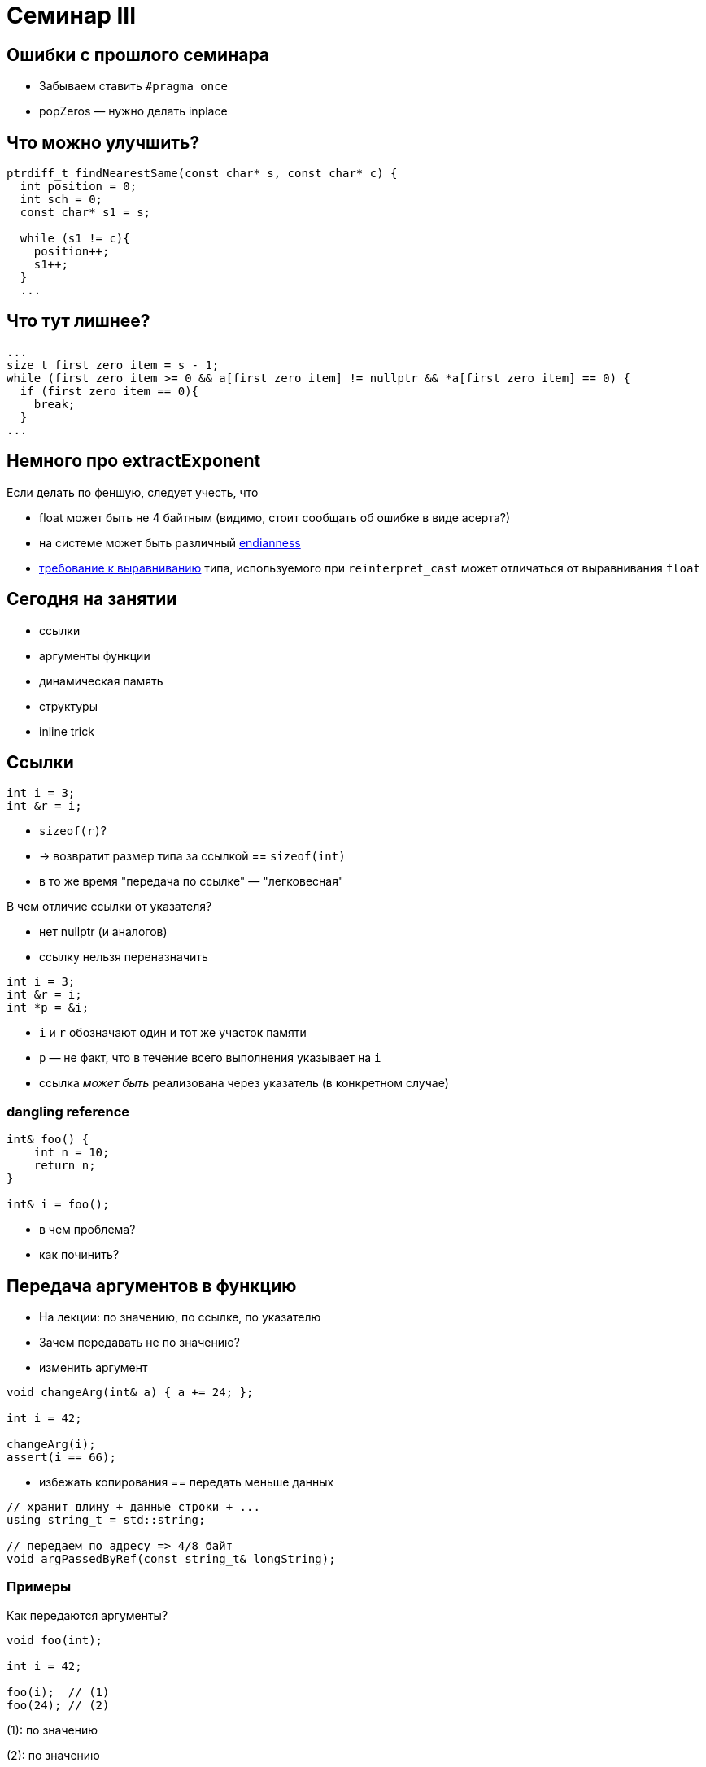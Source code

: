 = Семинар III
:source-highlighter: highlightjs
:revealjs_hash: true
:icons: font
:customcss: https://codepen.io/anstreth/pen/WNvVedL.css
:revealjs_theme: white

== Ошибки с прошлого семинара

* Забываем ставить `#pragma once`
* popZeros — нужно делать inplace

== Что можно улучшить?
[source,cpp]
----
ptrdiff_t findNearestSame(const char* s, const char* c) {
  int position = 0;
  int sch = 0;
  const char* s1 = s;

  while (s1 != c){
    position++;
    s1++;
  }
  ...
----

== Что тут лишнее?
[source,cpp]
----
...
size_t first_zero_item = s - 1;
while (first_zero_item >= 0 && a[first_zero_item] != nullptr && *a[first_zero_item] == 0) {
  if (first_zero_item == 0){
    break;
  }
...
----

== Немного про extractExponent
Если делать по феншую, следует учесть, что

- float может быть не 4 байтным (видимо, стоит сообщать об ошибке в виде асерта?)
- на системе может быть различный https://en.cppreference.com/w/cpp/types/endian[endianness]
- https://en.cppreference.com/w/cpp/language/object#Alignment[требование к выравниванию] типа, используемого при `reinterpret_cast` может отличаться от выравнивания `float`

== Сегодня на занятии
* ссылки
* аргументы функции
* динамическая память
* структуры
* inline trick

== Ссылки

[source,cpp]
----
int i = 3;
int &r = i;
----

[%step]
* `sizeof(r)`?
* -> возвратит размер типа за ссылкой == `sizeof(int)`
* в то же время "передача по ссылке" — "легковесная"

ifdef::backend-revealjs[=== !]

В чем отличие ссылки от указателя?

[%step]
* нет nullptr (и аналогов)
* ссылку нельзя переназначить

ifdef::backend-revealjs[=== !]

[source,cpp]
----
int i = 3;
int &r = i;
int *p = &i;
----

[%step]
* `i` и `r` обозначают один и тот же участок памяти
* `p` — не факт, что в течение всего выполнения указывает на `i`
* ссылка _может быть_ реализована через указатель (в конкретном случае)

=== dangling reference

[source,cpp]
----
int& foo() {
    int n = 10;
    return n;
}

int& i = foo();
----
* в чем проблема?
* как починить?

== Передача аргументов в функцию
* На лекции: по значению, по ссылке, по указателю
* Зачем передавать не по значению?

ifdef::backend-revealjs[=== !]

* изменить аргумент

[source,cpp]
----
void changeArg(int& a) { a += 24; };

int i = 42;

changeArg(i);
assert(i == 66);
----

ifdef::backend-revealjs[=== !]
* избежать копирования == передать меньше данных

[source,cpp]
----
// хранит длину + данные строки + ...
using string_t = std::string;

// передаем по адресу => 4/8 байт
void argPassedByRef(const string_t& longString);
----

=== Примеры
Как передаются аргументы?

[source,cpp]
----
void foo(int);

int i = 42;

foo(i);  // (1)
foo(24); // (2)
----

[.fragment]
(1): по значению

[.fragment]
(2): по значению

ifdef::backend-revealjs[=== !]

[source,cpp]
----
void foo(int&);

int i = 42;

foo(i);  // (1)
foo(24); // (2)
----

[.fragment]
(1): по значению

[.fragment]
(2): не скомпилируется — _почему?_

ifdef::backend-revealjs[=== !]

[source,cpp]
----
void foo(int*);

int i = 42;
int *p = &i;

foo(&i);        // (1)
foo(p);         // (2)
foo(new int{}); // (3)
----

[.fragment]
(1): копируется временное значение — адрес i

[.fragment]
(2): копируется значение — адрес _из_ p

[.fragment]
(3): копируется значение — адрес, указывающий на кучу

ifdef::backend-revealjs[=== !]
Как поменять указатель внутри функции?

[source,cpp]
----
void foo(???) { /* меняет аргумент */ };

int *p; // какой-то адрес
int *old_p = p;

foo(p);

assert(p != old_p);
----

== Динамическая память

* new/new[] и парный delete/delete[]
* избегайте ошибок :)

=== Нахождение проблем
* санитайзер — крутой инструмент
* в CI: сборка с `-fsanitize=address`
* примеры классов ошибок: https://en.wikipedia.org/wiki/AddressSanitizer#Examples[wiki]
* доклад, о внутренностях: https://cppconf-moscow.ru/en/2020/msk/talks/5z8dm9cpuxlqkqgrr18eyb/[AddressSanitizer anatomy]

== Структуры
Минимальный вариант — это композиция типов

[source,cpp]
----
struct Simple { int b; };

struct Foo {
    int a;
    char *c;
    Simple s;
};

Foo f;

f.a = 42;
f.c = new char[3]{};
f.s.b = 24;
----

=== указатели на cтруктуры
[source,cpp]
----
struct Simple {
    int b;
};

Simple *s;

(*s).b = 42;
s->b = 42;
----


== Задачи
== #1 concat

Напишите функцию `concat`, которая принимает
два участка памяти и аллоцирует новый, содержащий
в себе данные обоих участков

ifdef::backend-revealjs[=== !]

[source, cpp]
----
char const* concat(
    char const a[],
    size_t a_size,
    char const b[],
    size_t b_size,
    size_t& concat_size
);
----

Смотрите тесты для примеров поведения

=== #2 int_vector

Реализуйте простой вектор интов (на структурах) и вспомогательные методы

[source,cpp]
----
struct IntVector {
    int    *data = nullptr;
    size_t size = 0;
    size_t capacity_ = 0;
};

void pushBack(IntVector& v, int value);
void popBack(IntVector& v);
void deallocate(IntVector& v);
----

ifdef::backend-revealjs[=== !]

* `data_` — динамический массив из `capacity_` элементов
* Есть доступ к элементам `v.data[i]` при `i < v.size`

ifdef::backend-revealjs[=== !]

* pushBack — добавляет элемент в конец, выделяет новую память (*2, начинает с 1) при `size == capacity_`
* popBack — удаляет последний элемент из массива
* deallocate — очищает всю память data_, обнуляет размепы

=== #3 singleton

* `singleton.hpp`
** Определение функции `int inc()`, инкрементирующей счетчик и возвращающий его значение (начиная с нуля)

ifdef::backend-revealjs[=== !]
* `first.cpp`
** Определение функции `int inc_first()`, вызывающей `inc`
* `second.cpp`
** Определение функции `int inc_second()`, вызывающей `inc`

ifdef::backend-revealjs[=== !]

* Ожидание: `inc_first(), inc_second(), inc_first()` — вернут 0, 1, 2, ...


=== #4 stack&heap growth [*]

Покажите, что адреса стека убывают, а адреса кучи растут

Выведите в консоль соответствующие пары адресов (через `\n`) в функциях printStackGrowth и printHeapGrowth
